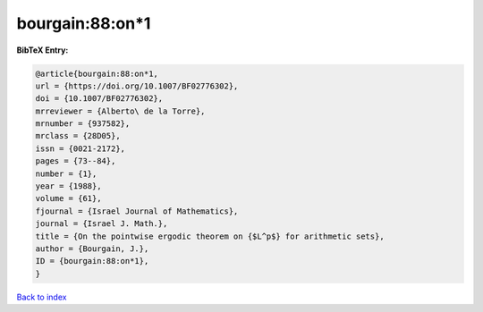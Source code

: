 bourgain:88:on*1
================

.. :cite:t:`bourgain:88:on*1`

.. bibliography:: ../../All.bib

**BibTeX Entry:**

.. code-block:: bibtex

   @article{bourgain:88:on*1,
   url = {https://doi.org/10.1007/BF02776302},
   doi = {10.1007/BF02776302},
   mrreviewer = {Alberto\ de la Torre},
   mrnumber = {937582},
   mrclass = {28D05},
   issn = {0021-2172},
   pages = {73--84},
   number = {1},
   year = {1988},
   volume = {61},
   fjournal = {Israel Journal of Mathematics},
   journal = {Israel J. Math.},
   title = {On the pointwise ergodic theorem on {$L^p$} for arithmetic sets},
   author = {Bourgain, J.},
   ID = {bourgain:88:on*1},
   }

`Back to index <../index>`_
